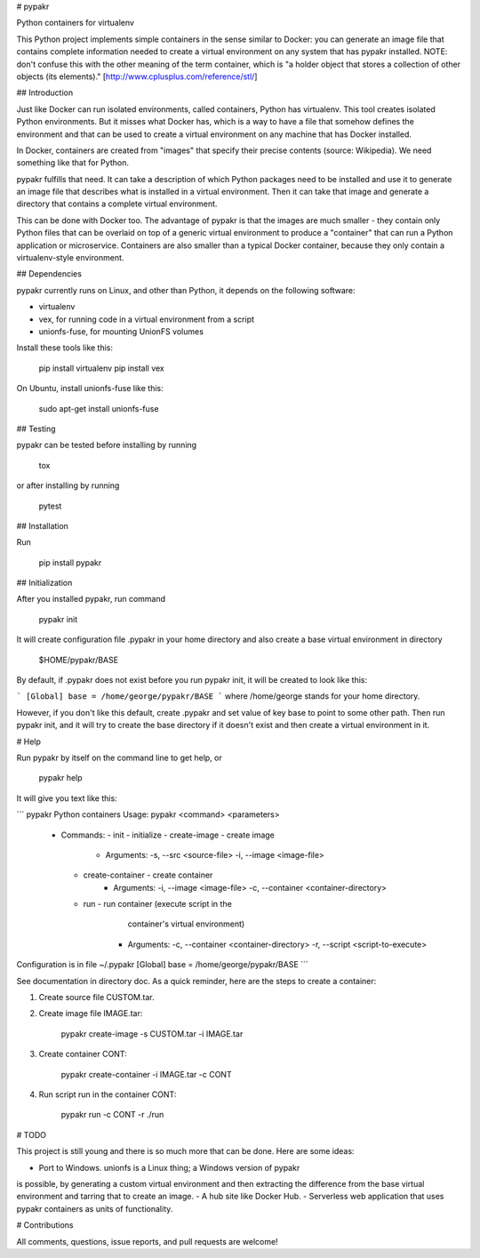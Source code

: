 # pypakr

Python containers for virtualenv

This Python project implements simple containers in the sense similar to
Docker: you can generate an image file that contains complete information
needed to create a virtual environment on any system that has pypakr
installed. NOTE: don't confuse this with the other meaning of the term
container, which is "a holder object that stores a collection of other
objects (its elements)." [http://www.cplusplus.com/reference/stl/]

## Introduction

Just like Docker can run isolated environments, called containers,
Python has virtualenv. This tool creates isolated Python
environments. But it misses what Docker has, which is a way to have a file
that somehow defines the environment and that can be used to create a
virtual environment on any machine that has Docker installed.

In Docker, containers are created from "images" that specify their precise
contents (source: Wikipedia). We need something like that for Python.

pypakr fulfills that need. It can take a description of which Python
packages need to be installed and use it to generate an image file that
describes what is installed in a virtual environment. Then it can take that
image and generate a directory that contains a complete virtual environment.

This can be done with Docker too. The advantage of pypakr is that the images
are much smaller - they contain only Python files that can be overlaid
on top of a generic virtual environment to produce a "container" that can
run a Python application or microservice. Containers are also smaller than
a typical Docker container, because they only contain a virtualenv-style
environment.

## Dependencies

pypakr currently runs on Linux, and other than Python, it depends on the
following software:

- virtualenv
- vex, for running code in a virtual environment from a script
- unionfs-fuse, for mounting UnionFS volumes

Install these tools like this:

    pip install virtualenv
    pip install vex

On Ubuntu, install unionfs-fuse like this:

    sudo apt-get install unionfs-fuse

## Testing

pypakr can be tested before installing by running

    tox

or after installing by running

    pytest

## Installation

Run

    pip install pypakr

## Initialization

After you installed pypakr, run command

    pypakr init

It will create configuration file .pypakr in your home directory and
also create a base virtual environment in directory

    $HOME/pypakr/BASE

By default, if .pypakr does not exist before you run pypakr init, it
will be created to look like this:

```
[Global]
base = /home/george/pypakr/BASE
```
where /home/george stands for your home directory.

However, if you don't like this default, create .pypakr and set value of
key base to point to some other path. Then run pypakr init, and it will
try to create the base directory if it doesn't exist and then create
a virtual environment in it.

# Help

Run pypakr by itself on the command line to get help, or

    pypakr help

It will give you text like this:

```
pypakr
Python containers
Usage:
pypakr <command> <parameters>
  - Commands:
    - init              - initialize
    - create-image      - create image
       - Arguments:
         -s, --src <source-file>
         -i, --image <image-file>
    - create-container  - create container
       - Arguments:
         -i, --image <image-file>
         -c, --container <container-directory>
    - run               - run container (execute script in the
                          container's virtual environment)
       - Arguments:
         -c, --container <container-directory>
         -r, --script <script-to-execute>

Configuration is in file ~/.pypakr
[Global]
base = /home/george/pypakr/BASE
```

See documentation in directory doc. As a quick reminder, here are the steps
to create a container:

1. Create source file CUSTOM.tar.

2. Create image file IMAGE.tar:

    pypakr create-image -s CUSTOM.tar -i IMAGE.tar

3. Create container CONT:

    pypakr create-container -i IMAGE.tar -c CONT

4. Run script run in the container CONT:

    pypakr run -c CONT -r ./run

# TODO

This project is still young and there is so much more that can be done.
Here are some ideas:

- Port to Windows. unionfs is a Linux thing; a Windows version of pypakr
is possible, by generating a custom virtual environment and then extracting
the difference from the base virtual environment and tarring that to create
an image.
- A hub site like Docker Hub.
- Serverless web application that uses pypakr containers as units of
functionality.

# Contributions

All comments, questions, issue reports, and pull requests are welcome!


